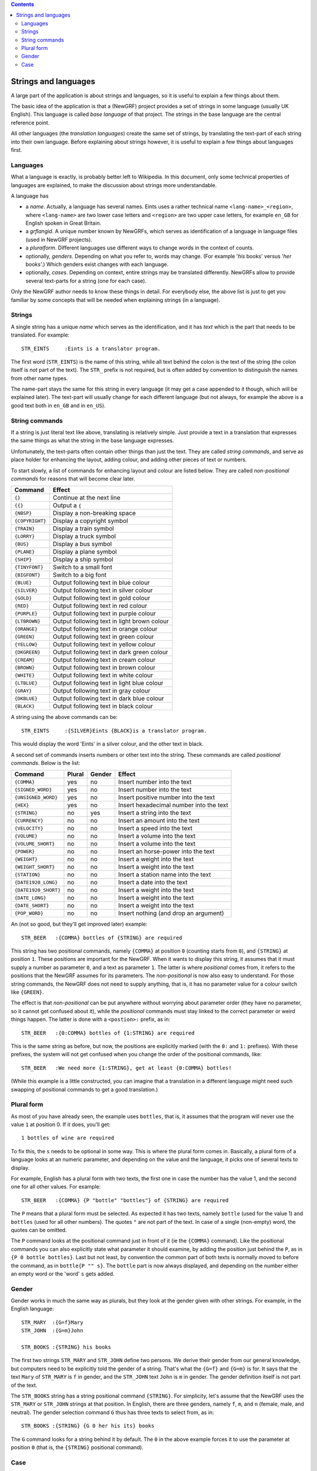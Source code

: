 
.. contents::

=====================
Strings and languages
=====================

A large part of the application is about strings and languages, so it is
useful to explain a few things about them.

The basic idea of the application is that a (NewGRF) project provides a set of
strings in some language (usually UK English). This language is called *base
language* of that project. The strings in the base language are the central reference point.

All other languages (the *translation languages*) create the same set of
strings, by translating the text-part of each string into their own language.
Before explaining about strings however, it is useful to explain a few things
about languages first.

Languages
=========
What a language is exactly, is probably better left to Wikipedia. In this
document, only some technical properties of languages are explained, to make
the discussion about strings more understandable.

A language has

- a *name*. Actually, a language has several names. Eints uses a rather
  technical name ``<lang-name>_<region>``, where ``<lang-name>`` are two lower
  case letters and ``<region>`` are two upper case letters, for example
  ``en_GB`` for English spoken in Great Britain.
- a *grflangid*. A unique number known by NewGRFs, which serves as
  identification of a language in language files (used in NewGRF projects).
- a *pluralform*. Different languages use different ways to change words in
  the context of counts.
- optionally, *genders*. Depending on what you refer to, words may change.
  (For example '*his* books' versus '*her* books'.) Which genders exist changes
  with each language.
- optionally, *cases*. Depending on context, entire strings may be translated
  differently. NewGRFs allow to provide several text-parts for a string (one
  for each case).

Only the NewGRF author needs to know these things in detail. For everybody
else, the above list is just to get you familiar by some concepts that will be
needed when explaining strings (in a language).

Strings
=======

A single string has a unique *name* which serves as the
identification, and it has *text* which is the part that needs to be
translated.
For example::

        STR_EINTS     :Eints is a translator program.

The first word (``STR_EINTS``) is the name of this string, while all text
behind the colon is the text of the string (the colon itself is *not* part of
the text). The ``STR_`` prefix is not required, but is often added by
convention to distinguish the names from other name types.

The name-part stays the same for this string in every language (it may get a
case appended to it though, which will be explained later).
The text-part will usually change for each different language (but not always,
for example the above is a good text both in ``en_GB`` and in ``en_US``).


String commands
===============
If a string is just literal text like above, translating is relatively simple.
Just provide a text in a translation that expresses the same things as what
the string in the base language expresses.

Unfortunately, the text-parts often contain other things than just the text.
They are called *string commands*, and serve as place holder for
enhancing the layout, adding colour, and adding other pieces of text or
numbers.

To start slowly, a list of commands for enhancing layout and colour are
listed below. They are called *non-positional commands* for reasons that will
become clear later.

=============== ===========================================================
Command         Effect
=============== ===========================================================
``{}``          Continue at the next line
``{{}``         Output a ``{``
``{NBSP}``      Display a non-breaking space
``{COPYRIGHT}`` Display a copyright symbol
``{TRAIN}``     Display a train symbol
``{LORRY}``     Display a truck symbol
``{BUS}``       Display a bus symbol
``{PLANE}``     Display a plane symbol
``{SHIP}``      Display a ship symbol
``{TINYFONT}``  Switch to a small font
``{BIGFONT}``   Switch to a big font
``{BLUE}``      Output following text in blue colour
``{SILVER}``    Output following text in silver colour
``{GOLD}``      Output following text in gold colour
``{RED}``       Output following text in red colour
``{PURPLE}``    Output following text in purple colour
``{LTBROWN}``   Output following text in light brown colour
``{ORANGE}``    Output following text in orange colour
``{GREEN}``     Output following text in green colour
``{YELLOW}``    Output following text in yellow colour
``{DKGREEN}``   Output following text in dark green colour
``{CREAM}``     Output following text in cream colour
``{BROWN}``     Output following text in brown colour
``{WHITE}``     Output following text in white colour
``{LTBLUE}``    Output following text in light blue colour
``{GRAY}``      Output following text in gray colour
``{DKBLUE}``    Output following text in dark blue colour
``{BLACK}``     Output following text in black colour
=============== ===========================================================

A string using the above commands can be::

        STR_EINTS     :{SILVER}Eints {BLACK}is a translator program.

This would display the word 'Eints' in a silver colour, and the other text in
black.

A second set of commands inserts numbers or other text into the string.
These commands are called *positional commands*. Below is the list:

==================== ====== ====== =======================================
Command              Plural Gender Effect
==================== ====== ====== =======================================
``{COMMA}``           yes     no   Insert number into the text
``{SIGNED_WORD}``     yes     no   Insert number into the text
``{UNSIGNED_WORD}``   yes     no   Insert positive number into the text
``{HEX}``             yes     no   Insert hexadecimal number into the text
``{STRING}``           no    yes   Insert a string into the text
``{CURRENCY}``         no     no   Insert an amount into the text
``{VELOCITY}``         no     no   Insert a speed into the text
``{VOLUME}``           no     no   Insert a volume into the text
``{VOLUME_SHORT}``     no     no   Insert a volume into the text
``{POWER}``            no     no   Insert an horse-power into the text
``{WEIGHT}``           no     no   Insert a weight into the text
``{WEIGHT_SHORT}``     no     no   Insert a weight into the text
``{STATION}``          no     no   Insert a station name into the text
``{DATE1920_LONG}``    no     no   Insert a date into the text
``{DATE1920_SHORT}``   no     no   Insert a weight into the text
``{DATE_LONG}``        no     no   Insert a weight into the text
``{DATE_SHORT}``       no     no   Insert a weight into the text
``{POP_WORD}``         no     no   Insert nothing (and drop an argument)
==================== ====== ====== =======================================

An (not so good, but they'll get improved later) example::

        STR_BEER   :{COMMA} bottles of {STRING} are required

This string has two positional commands, namely ``{COMMA}`` at position ``0``
(counting starts from ``0``), and ``{STRING}`` at position ``1``.
These positions are important for the NewGRF. When it wants to display this
string, it assumes that it must supply a number as parameter ``0``, and a text as
parameter ``1``.
The latter is where *positional* comes from, it refers to the positions that
the NewGRF assumes for its parameters.
The *non-positional* is now also easy to understand. For those string
commands, the NewGRF does not need to supply anything, that is, it has no
parameter value for a colour switch like ``{GREEN}``.

The effect is that *non-positional* can be put anywhere without worrying about
parameter order (they have no parameter, so it cannot get confused about it),
while the *positional* commands must stay linked to the correct parameter or
weird things happen. The latter is done with a ``<postion>:`` prefix, as in::

        STR_BEER   :{0:COMMA} bottles of {1:STRING} are required

This is the same string as before, but now, the positions are explicitly
marked (with the ``0:`` and ``1:`` prefixes). With these prefixes, the system
will not get confused when you change the order of the positional commands, like::

        STR_BEER   :We need more {1:STRING}, get at least {0:COMMA} bottles!

(While this example is a little constructed, you can imagine that a translation
in a different language might need such swapping of positional commands to get
a good translation.)

Plural form
===========
As most of you have already seen, the example uses ``bottles``, that is, it
assumes that the program will never use the value ``1`` at position 0. If it
does, you'll get::

        1 bottles of wine are required

To fix this, the ``s`` needs to be optional in some way. This is where the
plural form comes in.
Basically, a plural form of a language looks at an numeric parameter, and
depending on the value and the language, it picks one of several texts to
display.

For example, English has a plural form with two texts, the first one in case
the number has the value 1, and the second one for all other values. For
example::

        STR_BEER   :{COMMA} {P "bottle" "bottles"} of {STRING} are required

The ``P`` means that a plural form must be selected. As expected it has two
texts, namely ``bottle`` (used for the value 1) and ``bottles`` (used for all
other numbers). The quotes ``"`` are not part of the text.
In case of a single (non-empty) word, the quotes can be omitted.

The ``P`` command looks at the positional command just in front of it (ie the
``{COMMA}`` command). Like the positional commands you can also explicitly
state what parameter it should examine, by adding the position just behind the
``P``, as in ``{P 0 bottle bottles}``.
Last but not least, by convention the common part of both texts is normally
moved to before the command, as in ``bottle{P "" s}``. The ``bottle`` part is
now always displayed, and depending on the number either an empty word or the
'word' ``s`` gets added.

Gender
======
Gender works in much the same way as plurals, but they look at the gender
given with other strings. For example, in the English language::

        STR_MARY  :{G=f}Mary
        STR_JOHN  :{G=m}John

        STR_BOOKS :{STRING} his books

The first two strings ``STR_MARY`` and ``STR_JOHN`` define two persons. We
derive their gender from our general knowledge, but computers need to be
explicitly told the gender of a string. That's what the ``{G=f}`` and
``{G=m}`` is for. It says that the text ``Mary`` of ``STR_MARY`` is ``f`` in gender,
and the ``STR_JOHN`` text ``John`` is ``m`` in gender. The gender definition
itself is not part of the text.

The ``STR_BOOKS`` string has a string positional command ``{STRING}``. For
simplicity, let's assume that the NewGRF uses the ``STR_MARY`` or
``STR_JOHN`` strings at that position.
In English, there are three genders, namely ``f``, ``m``, and ``n`` (female,
male, and neutral). The gender selection command ``G`` thus has three texts to
select from, as in::

        STR_BOOKS :{STRING} {G 0 her his its} books

The ``G`` command looks for a string behind it by default. The ``0`` in the
above example forces it to use the parameter at position ``0`` (that is, the
``{STRING}`` positional command).

Case
====

The English language does not have cases, which makes explaining a little
artificial. For the purpose of discussing cases however, assume English has two
moods, a normal one, and a super-happy one, which are encoded as cases.

Cases can change wording in a very precise manner. Each string can be
translated for each case, and string replacements can give the preferred case.
An example::

        STR_OK      :ok
        STR_OK.fab  :super fabulous!

This defines the ``STR_OK`` string in two cases. The first line define the
default case, the second line defines the same string for the ``fab`` case.

The desired case of a string replacement can be specified too::

        STR_RESULT :The result is {STRING.fab}

The ``{STRING.fab}`` in this text states it prefers to have the ``fab``
translation for the first string parameter. If the NewGRF uses ``STR_OK`` at
that position, the ``super fabulous!`` text will be used.
If a string does not have the desired case, the default case is used instead.

.. vim: tw=78 spell
